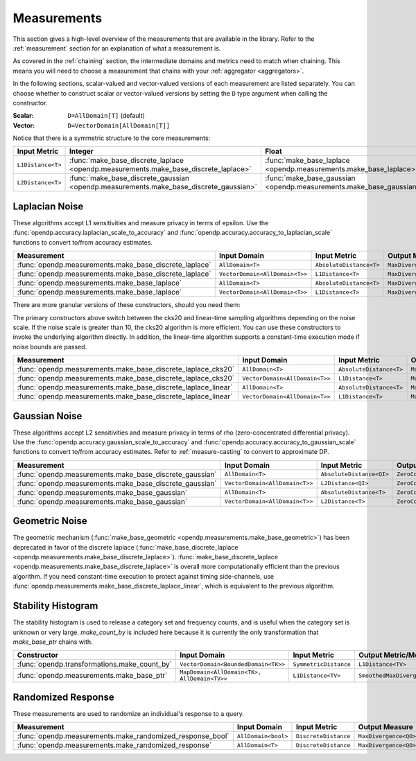 .. _measurement-constructors:

Measurements
============

This section gives a high-level overview of the measurements that are available in the library.
Refer to the :ref:`measurement` section for an explanation of what a measurement is.

As covered in the :ref:`chaining` section, the intermediate domains and metrics need to match when chaining.
This means you will need to choose a measurement that chains with your :ref:`aggregator <aggregators>`.

In the following sections, scalar-valued and vector-valued versions of each measurement are listed separately.
You can choose whether to construct scalar or vector-valued versions by setting the ``D`` type argument when calling the constructor.

:Scalar: ``D=AllDomain[T]`` (default)
:Vector: ``D=VectorDomain[AllDomain[T]]``

Notice that there is a symmetric structure to the core measurements:

.. list-table::
   :header-rows: 1

   * - Input Metric
     - Integer
     - Float
   * - ``L1Distance<T>``
     - :func:`make_base_discrete_laplace <opendp.measurements.make_base_discrete_laplace>`
     - :func:`make_base_laplace <opendp.measurements.make_base_laplace>`
   * - ``L2Distance<T>``
     - :func:`make_base_discrete_gaussian <opendp.measurements.make_base_discrete_gaussian>`
     - :func:`make_base_gaussian <opendp.measurements.make_base_gaussian>`


Laplacian Noise
---------------

These algorithms accept L1 sensitivities and measure privacy in terms of epsilon. 
Use the :func:`opendp.accuracy.laplacian_scale_to_accuracy` and :func:`opendp.accuracy.accuracy_to_laplacian_scale` functions to convert to/from accuracy estimates.

.. list-table::
   :header-rows: 1

   * - Measurement
     - Input Domain
     - Input Metric
     - Output Measure
   * - :func:`opendp.measurements.make_base_discrete_laplace`
     - ``AllDomain<T>``
     - ``AbsoluteDistance<T>``
     - ``MaxDivergence<QO>``
   * - :func:`opendp.measurements.make_base_discrete_laplace`
     - ``VectorDomain<AllDomain<T>>``
     - ``L1Distance<T>``
     - ``MaxDivergence<QO>``
   * - :func:`opendp.measurements.make_base_laplace`
     - ``AllDomain<T>``
     - ``AbsoluteDistance<T>``
     - ``MaxDivergence<T>``
   * - :func:`opendp.measurements.make_base_laplace`
     - ``VectorDomain<AllDomain<T>>``
     - ``L1Distance<T>``
     - ``MaxDivergence<T>``


There are more granular versions of these constructors, should you need them:

.. raw:: html

   <details style="margin:-1em 0 2em 4em">
   <summary><a>Expand Me</a></summary>

The primary constructors above switch between the cks20 and linear-time sampling algorithms depending on the noise scale. 
If the noise scale is greater than 10, the cks20 algorithm is more efficient.
You can use these constructors to invoke the underlying algorithm directly.
In addition, the linear-time algorithm supports a constant-time execution mode if noise bounds are passed.

.. list-table::
   :header-rows: 1

   * - Measurement
     - Input Domain
     - Input Metric
     - Output Measure
   * - :func:`opendp.measurements.make_base_discrete_laplace_cks20`
     - ``AllDomain<T>``
     - ``AbsoluteDistance<T>``
     - ``MaxDivergence<QO>``
   * - :func:`opendp.measurements.make_base_discrete_laplace_cks20`
     - ``VectorDomain<AllDomain<T>>``
     - ``L1Distance<T>``
     - ``MaxDivergence<QO>``
   * - :func:`opendp.measurements.make_base_discrete_laplace_linear`
     - ``AllDomain<T>``
     - ``AbsoluteDistance<T>``
     - ``MaxDivergence<QO>``
   * - :func:`opendp.measurements.make_base_discrete_laplace_linear`
     - ``VectorDomain<AllDomain<T>>``
     - ``L1Distance<T>``
     - ``MaxDivergence<QO>``

.. raw:: html

   </details>


Gaussian Noise
--------------

These algorithms accept L2 sensitivities and measure privacy in terms of rho (zero-concentrated differential privacy). 
Use the :func:`opendp.accuracy.gaussian_scale_to_accuracy` and :func:`opendp.accuracy.accuracy_to_gaussian_scale` functions to convert to/from accuracy estimates.
Refer to :ref:`measure-casting` to convert to approximate DP.

.. list-table::
   :header-rows: 1

   * - Measurement
     - Input Domain
     - Input Metric
     - Output Measure
   * - :func:`opendp.measurements.make_base_discrete_gaussian`
     - ``AllDomain<T>``
     - ``AbsoluteDistance<QI>``
     - ``ZeroConcentratedDivergence<QO>``
   * - :func:`opendp.measurements.make_base_discrete_gaussian`
     - ``VectorDomain<AllDomain<T>>``
     - ``L2Distance<QI>``
     - ``ZeroConcentratedDivergence<QO>``
   * - :func:`opendp.measurements.make_base_gaussian`
     - ``AllDomain<T>``
     - ``AbsoluteDistance<T>``
     - ``ZeroConcentratedDivergence<T>``
   * - :func:`opendp.measurements.make_base_gaussian`
     - ``VectorDomain<AllDomain<T>>``
     - ``L2Distance<T>``
     - ``ZeroConcentratedDivergence<T>``


Geometric Noise
---------------
The geometric mechanism (:func:`make_base_geometric <opendp.measurements.make_base_geometric>`) has been deprecated in favor of the discrete laplace (:func:`make_base_discrete_laplace <opendp.measurements.make_base_discrete_laplace>`).
:func:`make_base_discrete_laplace <opendp.measurements.make_base_discrete_laplace>` is overall more computationally efficient than the previous algorithm.
If you need constant-time execution to protect against timing side-channels, use :func:`opendp.measurements.make_base_discrete_laplace_linear`, which is equivalent to the previous algorithm.


Stability Histogram
-------------------
The stability histogram is used to release a category set and frequency counts, and is useful when the category set is unknown or very large.
`make_count_by` is included here because it is currently the only transformation that `make_base_ptr` chains with.

.. list-table::
   :header-rows: 1

   * - Constructor
     - Input Domain
     - Input Metric
     - Output Metric/Measure
   * - :func:`opendp.transformations.make_count_by`
     - ``VectorDomain<BoundedDomain<TK>>``
     - ``SymmetricDistance``
     - ``L1Distance<TV>``
   * - :func:`opendp.measurements.make_base_ptr`
     - ``MapDomain<AllDomain<TK>, AllDomain<TV>>``
     - ``L1Distance<TV>``
     - ``SmoothedMaxDivergence<TV>``

Randomized Response
-------------------
These measurements are used to randomize an individual's response to a query. 

.. testsetup::

    from opendp.mod import enable_features
    enable_features('contrib', 'floating-point')

.. doctest::

    >>> from opendp.measurements import make_randomized_response_bool
    >>> meas = make_randomized_response_bool(prob=0.75)
    >>> release = meas(True)
    >>> epsilon = meas.map(1)

.. list-table::
   :header-rows: 1

   * - Measurement
     - Input Domain
     - Input Metric
     - Output Measure
   * - :func:`opendp.measurements.make_randomized_response_bool`
     - ``AllDomain<bool>``
     - ``DiscreteDistance``
     - ``MaxDivergence<QO>``
   * - :func:`opendp.measurements.make_randomized_response`
     - ``AllDomain<T>``
     - ``DiscreteDistance``
     - ``MaxDivergence<QO>``
